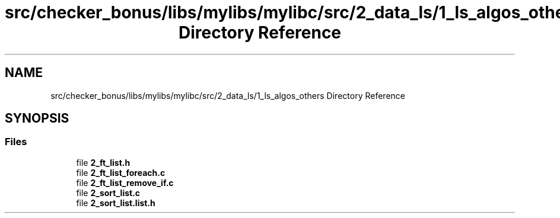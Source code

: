 .TH "src/checker_bonus/libs/mylibs/mylibc/src/2_data_ls/1_ls_algos_others Directory Reference" 3 "Thu Mar 20 2025 16:01:03" "push_swap" \" -*- nroff -*-
.ad l
.nh
.SH NAME
src/checker_bonus/libs/mylibs/mylibc/src/2_data_ls/1_ls_algos_others Directory Reference
.SH SYNOPSIS
.br
.PP
.SS "Files"

.in +1c
.ti -1c
.RI "file \fB2_ft_list\&.h\fP"
.br
.ti -1c
.RI "file \fB2_ft_list_foreach\&.c\fP"
.br
.ti -1c
.RI "file \fB2_ft_list_remove_if\&.c\fP"
.br
.ti -1c
.RI "file \fB2_sort_list\&.c\fP"
.br
.ti -1c
.RI "file \fB2_sort_list\&.list\&.h\fP"
.br
.in -1c
